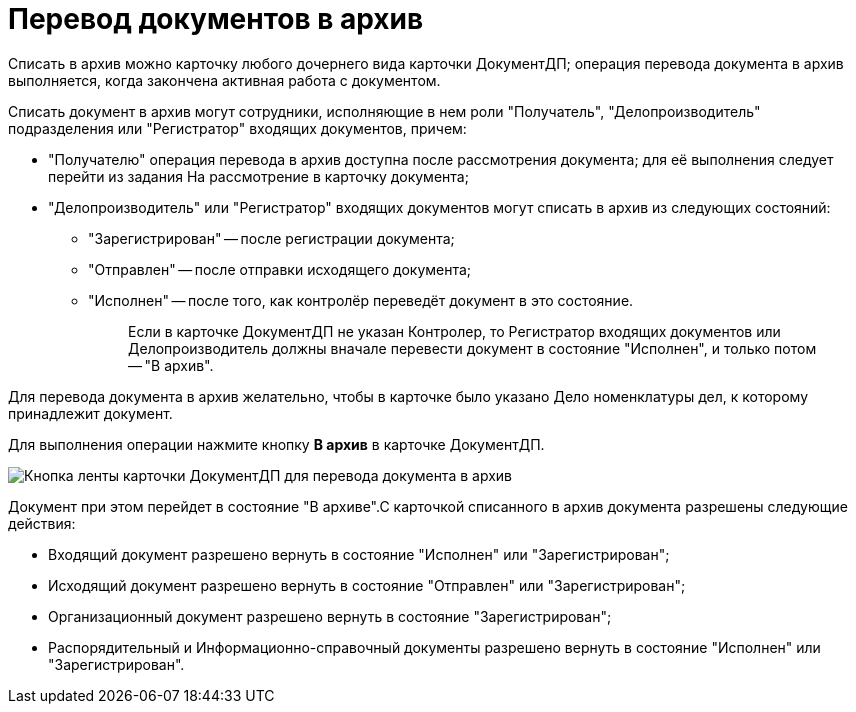 = Перевод документов в архив

Списать в архив можно карточку любого дочернего вида карточки ДокументДП; операция перевода документа в архив выполняется, когда закончена активная работа с документом.

Списать документ в архив могут сотрудники, исполняющие в нем роли "Получатель", "Делопроизводитель" подразделения или "Регистратор" входящих документов, причем:

* "Получателю" операция перевода в архив доступна после рассмотрения документа; для её выполнения следует перейти из задания На рассмотрение в карточку документа;
* "Делопроизводитель" или "Регистратор" входящих документов могут списать в архив из следующих состояний:
** "Зарегистрирован" -- после регистрации документа;
** "Отправлен" -- после отправки исходящего документа;
** "Исполнен" -- после того, как контролёр переведёт документ в это состояние.
+
____
Если в карточке ДокументДП не указан Контролер, то Регистратор входящих документов или Делопроизводитель должны вначале перевести документ в состояние "Исполнен", и только потом -- "В архив".
____

Для перевода документа в архив желательно, чтобы в карточке было указано Дело номенклатуры дел, к которому принадлежит документ.

Для выполнения операции нажмите кнопку *В архив* в карточке ДокументДП.

image::Button_Transfers_Archive.png[Кнопка ленты карточки ДокументДП для перевода документа в архив]

Документ при этом перейдет в состояние "В архиве".С карточкой списанного в архив документа разрешены следующие действия:

* Входящий документ разрешено вернуть в состояние "Исполнен" или "Зарегистрирован";
* Исходящий документ разрешено вернуть в состояние "Отправлен" или "Зарегистрирован";
* Организационный документ разрешено вернуть в состояние "Зарегистрирован";
* Распорядительный и Информационно-справочный документы разрешено вернуть в состояние "Исполнен" или "Зарегистрирован".
